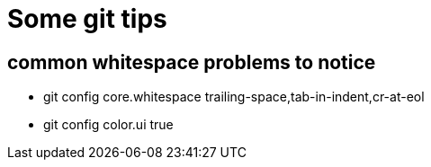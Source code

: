 = Some git tips

== common whitespace problems to notice

*  git config core.whitespace trailing-space,tab-in-indent,cr-at-eol
*  git config color.ui true
